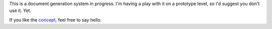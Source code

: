This is a document generation system in progress.  I'm having a play with it on a prototype level, so I'd suggest you don't use it.  Yet.

If you like the `concept <http://cl.o.se/post/561413499/business-development-with-version-control>`_, feel free to say hello.
